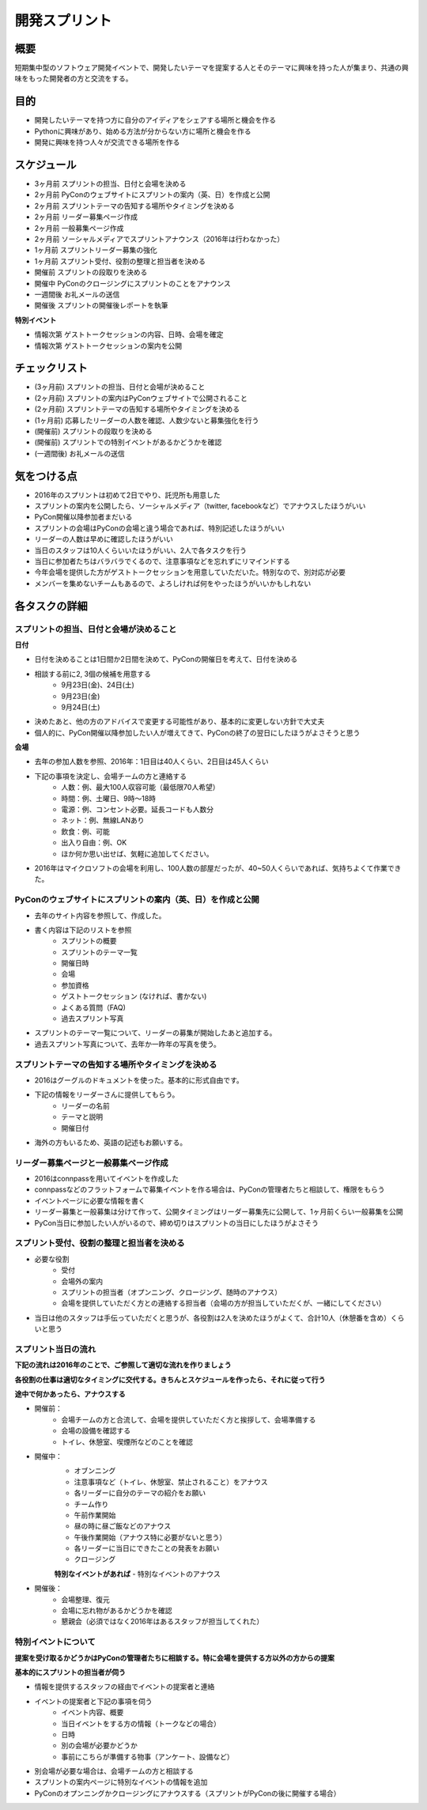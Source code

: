 .. _sprints:

========================
 開発スプリント
========================

概要
====

短期集中型のソフトウェア開発イベントで、開発したいテーマを提案する人とそのテーマに興味を持った人が集まり、共通の興味をもった開発者の方と交流をする。

目的
====
- 開発したいテーマを持つ方に自分のアイディアをシェアする場所と機会を作る
- Pythonに興味があり、始める方法が分からない方に場所と機会を作る
- 開発に興味を持つ人々が交流できる場所を作る

スケジュール
============
- 3ヶ月前 スプリントの担当、日付と会場を決める
- 2ヶ月前 PyConのウェブサイトにスプリントの案内（英、日）を作成と公開
- 2ヶ月前 スプリントテーマの告知する場所やタイミングを決める
- 2ヶ月前 リーダー募集ページ作成
- 2ヶ月前 一般募集ページ作成
- 2ヶ月前 ソーシャルメディアでスプリントアナウンス（2016年は行わなかった）
- 1ヶ月前 スプリントリーダー募集の強化
- 1ヶ月前 スプリント受付、役割の整理と担当者を決める
- 開催前 スプリントの段取りを決める
- 開催中 PyConのクロージングにスプリントのことをアナウンス
- 一週間後 お礼メールの送信
- 開催後 スプリントの開催後レポートを執筆

**特別イベント**

- 情報次第 ゲストトークセッションの内容、日時、会場を確定
- 情報次第 ゲストトークセッションの案内を公開

チェックリスト
==============
- (3ヶ月前) スプリントの担当、日付と会場が決めること
- (2ヶ月前) スプリントの案内はPyConウェブサイトで公開されること
- (2ヶ月前) スプリントテーマの告知する場所やタイミングを決める
- (1ヶ月前) 応募したリーダーの人数を確認、人数少ないと募集強化を行う
- (開催前) スプリントの段取りを決める
- (開催前) スプリントでの特別イベントがあるかどうかを確認
- (一週間後) お礼メールの送信

気をつける点
============
- 2016年のスプリントは初めて2日でやり、託児所も用意した
- スプリントの案内を公開したら、ソーシャルメディア（twitter, facebookなど）でアナウスしたほうがいい
- PyCon開催以降参加者まだいる
- スプリントの会場はPyConの会場と違う場合であれば、特別記述したほうがいい
- リーダーの人数は早めに確認したほうがいい
- 当日のスタッフは10人くらいいたほうがいい、2人で各タスクを行う
- 当日に参加者たちはバラバラでくるので、注意事項などを忘れずにリマインドする
- 今年会場を提供した方がゲストトークセッションを用意していただいた。特別なので、別対応が必要
- メンバーを集めないチームもあるので、よろしければ何をやったほうがいいかもしれない


各タスクの詳細
==============

スプリントの担当、日付と会場が決めること
--------------------------------------------

**日付**

- 日付を決めることは1日間か2日間を決めて、PyConの開催日を考えて、日付を決める
- 相談する前に2, 3個の候補を用意する
    - 9月23日(金)、24日(土)
    - 9月23日(金)
    - 9月24日(土)

- 決めたあと、他の方のアドバイスで変更する可能性があり、基本的に変更しない方針で大丈夫
- 個人的に、PyCon開催以降参加したい人が増えてきて、PyConの終了の翌日にしたほうがよさそうと思う

**会場**

- 去年の参加人数を参照、2016年：1日目は40人くらい、2日目は45人くらい
- 下記の事項を決定し、会場チームの方と連絡する
    - 人数：例、最大100人収容可能（最低限70人希望）
    - 時間：例、土曜日、9時～18時
    - 電源：例、コンセント必要。延長コードも人数分
    - ネット：例、無線LANあり
    - 飲食：例、可能
    - 出入り自由：例、OK
    - ほか何か思い出せば、気軽に追加してください。

- 2016年はマイクロソフトの会場を利用し、100人数の部屋だったが、40~50人くらいであれば、気持ちよくて作業できた。

PyConのウェブサイトにスプリントの案内（英、日）を作成と公開
-------------------------------------------------------------

- 去年のサイト内容を参照して、作成した。
- 書く内容は下記のリストを参照
    - スプリントの概要
    - スプリントのテーマ一覧
    - 開催日時
    - 会場
    - 参加資格
    - ゲストトークセッション (なければ、書かない)
    - よくある質問（FAQ)
    - 過去スプリント写真

- スプリントのテーマ一覧について、リーダーの募集が開始したあと追加する。
- 過去スプリント写真について、去年か一昨年の写真を使う。

.. todo:: 写真集のリンクを追加

スプリントテーマの告知する場所やタイミングを決める
-----------------------------------------------------

- 2016はグーグルのドキュメントを使った。基本的に形式自由です。
- 下記の情報をリーダーさんに提供してもらう。
    - リーダーの名前
    - テーマと説明
    - 開催日付
- 海外の方もいるため、英語の記述もお願いする。

リーダー募集ページと一般募集ページ作成
----------------------------------------
- 2016はconnpassを用いてイベントを作成した
- connpassなどのフラットフォームで募集イベントを作る場合は、PyConの管理者たちと相談して、権限をもらう
- イベントページに必要な情報を書く
- リーダー募集と一般募集は分けて作って、公開タイミングはリーダー募集先に公開して、1ヶ月前くらい一般募集を公開
- PyCon当日に参加したい人がいるので、締め切りはスプリントの当日にしたほうがよさそう

スプリント受付、役割の整理と担当者を決める
---------------------------------------------
- 必要な役割
    - 受付
    - 会場外の案内
    - スプリントの担当者（オプンニング、クロージング、随時のアナウス）
    - 会場を提供していただく方との連絡する担当者（会場の方が担当していただくが、一緒にしてください）
- 当日は他のスタッフは手伝っていただくと思うが、各役割は2人を決めたほうがよくて、合計10人（休憩番を含め）くらいと思う

スプリント当日の流れ
------------------------

**下記の流れは2016年のことで、ご参照して適切な流れを作りましょう**

**各役割の仕事は適切なタイミングに交代する。きちんとスケジュールを作ったら、それに従って行う**

**途中で何かあったら、アナウスする**

- 開催前：
    - 会場チームの方と合流して、会場を提供していただく方と挨拶して、会場準備する
    - 会場の設備を確認する
    - トイレ、休憩室、喫煙所などのことを確認
- 開催中：
    - オブンニング
    - 注意事項など（トイレ、休憩室、禁止されること）をアナウス
    - 各リーダーに自分のテーマの紹介をお願い
    - チーム作り
    - 午前作業開始
    - 昼の時に昼ご飯などのアナウス
    - 午後作業開始（アナウス特に必要がないと思う）
    - 各リーダーに当日にできたことの発表をお願い
    - クロージング

    **特別なイベントがあれば**
    - 特別なイベントのアナウス
- 開催後：
    - 会場整理、復元
    - 会場に忘れ物があるかどうかを確認
    - 懇親会（必須ではなく2016年はあるスタッフが担当してくれた）

特別イベントについて
------------------------

**提案を受け取るかどうかはPyConの管理者たちに相談する。特に会場を提供する方以外の方からの提案**

**基本的にスプリントの担当者が伺う**

- 情報を提供するスタッフの経由でイベントの提案者と連絡
- イベントの提案者と下記の事項を伺う
    - イベント内容、概要
    - 当日イベントをする方の情報（トークなどの場合）
    - 日時
    - 別の会場が必要かどうか
    - 事前にこちらが準備する物事（アンケート、設備など）
- 別会場が必要な場合は、会場チームの方と相談する
- スプリントの案内ページに特別なイベントの情報を追加
- PyConのオプンニングかクロージングにアナウスする（スプリントがPyConの後に開催する場合）
